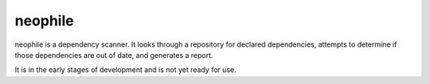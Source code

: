 ########
neophile
########

|Build| |Docker|

neophile is a dependency scanner.
It looks through a repository for declared dependencies, attempts to determine if those dependencies are out of date, and generates a report.

It is in the early stages of development and is not yet ready for use.

.. |Build| image:: https://github.com/lsst-sqre/neophile/workflows/CI/badge.svg
   :alt: GitHub Actions
   :scale: 100%
   :target: https://github.com/lsst-sqre/neophile/actions

.. |Docker| image:: https://img.shields.io/docker/v/lsstsqre/neophile?sort=semver
   :alt: Docker Hub repository
   :scale: 100%
   :target: https://hub.docker.com/repository/docker/lsstsqre/neophile
